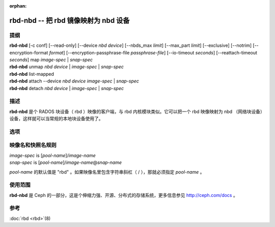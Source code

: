 :orphan:

=======================================
 rbd-nbd -- 把 rbd 镜像映射为 nbd 设备
=======================================

.. program:: rbd-nbd

提纲
====

| **rbd-nbd** [-c conf] [--read-only] [--device *nbd device*] [--nbds_max *limit*] [--max_part *limit*] [--exclusive] [--notrim] [--encryption-format *format*] [--encryption-passphrase-file *passphrase-file*] [--io-timeout *seconds*] [--reattach-timeout *seconds*] map *image-spec* | *snap-spec*
| **rbd-nbd** unmap *nbd device* | *image-spec* | *snap-spec*
| **rbd-nbd** list-mapped
| **rbd-nbd** attach --device *nbd device* *image-spec* | *snap-spec*
| **rbd-nbd** detach *nbd device* | *image-spec* | *snap-spec*


描述
====

**rbd-nbd** 是个 RADOS 块设备（ rbd ）映像的客户端，与 rbd
内核模块类似。它可以把一个 rbd 映像映射为 nbd （网络块设备）\
设备，这样就可以当常规的本地块设备使用了。


选项
====

.. option:: -c ceph.conf

   指定 ceph.conf 配置文件，而不是用默认的 /etc/ceph/ceph.conf
   来确定启动时需要的监视器。

.. option:: --read-only

   以只读方式映射。

.. option:: --nbds_max *limit*

   载入 NBD 内核模块时覆盖其参数，用于限制 nbd 设备数量。

.. option:: --max_part *limit*

   覆盖（内核的）模块参数 nbds_max 。

.. option:: --exclusive

   禁止其它客户端写入。

.. option:: --notrim

   Turn off trim/discard.

.. option:: --encryption-format

   Image encryption format.
   Possible values: *luks1*, *luks2*

.. option:: --encryption-passphrase-file

   Path of file containing a passphrase for unlocking image encryption.

.. option:: --io-timeout *seconds*

   会覆盖设备超时值。 Linux 内核请求的默认超时时间是 30 秒。\
   这个可选参数允许你另外指定超时时长。

.. option:: --reattach-timeout *seconds*

   Specify timeout for the kernel to wait for a new rbd-nbd process is
   attached after the old process is detached. The default is 30
   second.


.. Image and snap specs

映像名和快照名规则
==================

| *image-spec* is [*pool-name*]/*image-name*
| *snap-spec*  is [*pool-name*]/*image-name*\ @\ *snap-name*

*pool-name* 的默认值是 "rbd" 。如果映像名里包含字符串斜杠（ / ），\
那就必须指定 *pool-name* 。


使用范围
========

**rbd-nbd** 是 Ceph 的一部分，这是个伸缩力强、开源、分布式的\
存储系统，更多信息参见 http://ceph.com/docs 。


参考
====

:doc:`rbd <rbd>`\(8)
